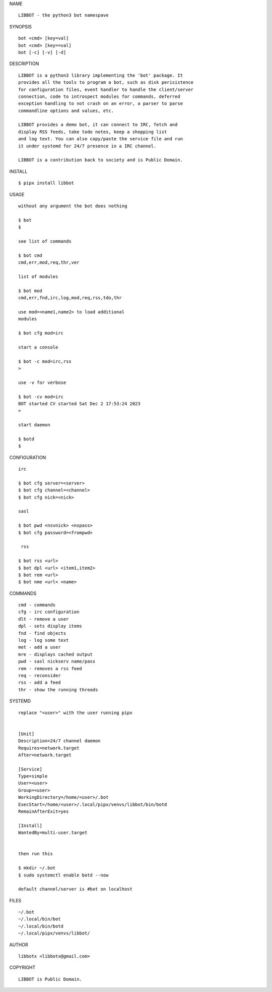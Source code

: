 NAME

::

    LIBBOT - the python3 bot namespave

SYNOPSIS

::

    bot <cmd> [key=val] 
    bot <cmd> [key==val]
    bot [-c] [-v] [-d]


DESCRIPTION

::



    LIBBOT is a python3 library implementing the 'bot' package. It
    provides all the tools to program a bot, such as disk perisistence
    for configuration files, event handler to handle the client/server
    connection, code to introspect modules for commands, deferred
    exception handling to not crash on an error, a parser to parse
    commandline options and values, etc.

    LIBBOT provides a demo bot, it can connect to IRC, fetch and
    display RSS feeds, take todo notes, keep a shopping list
    and log text. You can also copy/paste the service file and run
    it under systemd for 24/7 presence in a IRC channel.

    LIBBOT is a contribution back to society and is Public Domain.


INSTALL


::

    $ pipx install libbot


USAGE

::

    without any argument the bot does nothing

    $ bot
    $

    see list of commands

    $ bot cmd
    cmd,err,mod,req,thr,ver

    list of modules

    $ bot mod
    cmd,err,fnd,irc,log,mod,req,rss,tdo,thr

    use mod=<name1,name2> to load additional
    modules

    $ bot cfg mod=irc

    start a console

    $ bot -c mod=irc,rss
    >

    use -v for verbose

    $ bot -cv mod=irc
    BOT started CV started Sat Dec 2 17:53:24 2023
    >

    start daemon

    $ botd
    $ 


CONFIGURATION


::

    irc

    $ bot cfg server=<server>
    $ bot cfg channel=<channel>
    $ bot cfg nick=<nick>

    sasl

    $ bot pwd <nsvnick> <nspass>
    $ bot cfg password=<frompwd>

     rss

    $ bot rss <url>
    $ bot dpl <url> <item1,item2>
    $ bot rem <url>
    $ bot nme <url< <name>


COMMANDS


::

    cmd - commands
    cfg - irc configuration
    dlt - remove a user
    dpl - sets display items
    fnd - find objects 
    log - log some text
    met - add a user
    mre - displays cached output
    pwd - sasl nickserv name/pass
    rem - removes a rss feed
    req - reconsider
    rss - add a feed
    thr - show the running threads


SYSTEMD


::

    replace "<user>" with the user running pipx


    [Unit]
    Description=24/7 channel daemon
    Requires=network.target
    After=network.target

    [Service]
    Type=simple
    User=<user>
    Group=<user>
    WorkingDirectory=/home/<user>/.bot
    ExecStart=/home/<user>/.local/pipx/venvs/libbot/bin/botd
    RemainAfterExit=yes

    [Install]
    WantedBy=multi-user.target


    then run this

    $ mkdir ~/.bot
    $ sudo systemctl enable botd --now

    default channel/server is #bot on localhost


FILES

::

    ~/.bot
    ~/.local/bin/bot
    ~/.local/bin/botd
    ~/.local/pipx/venvs/libbot/


AUTHOR


::

    libbotx <libbotx@gmail.com>


COPYRIGHT


::

    LIBBOT is Public Domain.
